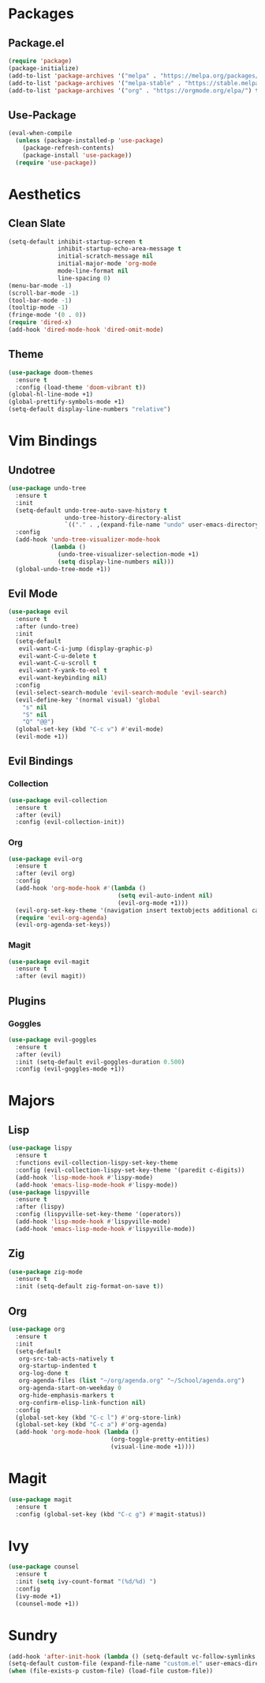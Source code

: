 * Packages
** Package.el
#+begin_src emacs-lisp
  (require 'package)
  (package-initialize)
  (add-to-list 'package-archives '("melpa" . "https://melpa.org/packages/") t)
  (add-to-list 'package-archives '("melpa-stable" . "https://stable.melpa.org/packages/") t)
  (add-to-list 'package-archives '("org" . "https://orgmode.org/elpa/") t)
#+end_src
** Use-Package
#+begin_src emacs-lisp
  (eval-when-compile
    (unless (package-installed-p 'use-package)
      (package-refresh-contents)
      (package-install 'use-package))
    (require 'use-package))
#+end_src
* Aesthetics
** Clean Slate
#+begin_src emacs-lisp
  (setq-default inhibit-startup-screen t
                inhibit-startup-echo-area-message t
                initial-scratch-message nil
                initial-major-mode 'org-mode
                mode-line-format nil
                line-spacing 0)
  (menu-bar-mode -1)
  (scroll-bar-mode -1)
  (tool-bar-mode -1)
  (tooltip-mode -1)
  (fringe-mode '(0 . 0))
  (require 'dired-x)
  (add-hook 'dired-mode-hook 'dired-omit-mode)
#+end_src
** Theme
#+begin_src emacs-lisp
  (use-package doom-themes
    :ensure t
    :config (load-theme 'doom-vibrant t))
  (global-hl-line-mode +1)
  (global-prettify-symbols-mode +1)
  (setq-default display-line-numbers "relative")
#+end_src
* Vim Bindings
** Undotree
#+begin_src emacs-lisp
  (use-package undo-tree
    :ensure t
    :init
    (setq-default undo-tree-auto-save-history t
                  undo-tree-history-directory-alist 
                  `(("." . ,(expand-file-name "undo" user-emacs-directory))))
    :config
    (add-hook 'undo-tree-visualizer-mode-hook 
              (lambda ()
                (undo-tree-visualizer-selection-mode +1)
                (setq display-line-numbers nil)))
    (global-undo-tree-mode +1))
#+end_src
** Evil Mode
#+begin_src emacs-lisp
  (use-package evil
    :ensure t
    :after (undo-tree)
    :init
    (setq-default
     evil-want-C-i-jump (display-graphic-p)
     evil-want-C-u-delete t
     evil-want-C-u-scroll t
     evil-want-Y-yank-to-eol t
     evil-want-keybinding nil)
    :config
    (evil-select-search-module 'evil-search-module 'evil-search)
    (evil-define-key '(normal visual) 'global
      "s" nil 
      "S" nil 
      "Q" "@@")
    (global-set-key (kbd "C-c v") #'evil-mode)
    (evil-mode +1))
#+end_src
** Evil Bindings
*** Collection
#+begin_src emacs-lisp
  (use-package evil-collection
    :ensure t
    :after (evil)
    :config (evil-collection-init))
#+end_src
*** Org
#+begin_src emacs-lisp
  (use-package evil-org
    :ensure t
    :after (evil org)
    :config
    (add-hook 'org-mode-hook #'(lambda ()
                                 (setq evil-auto-indent nil)
                                 (evil-org-mode +1)))
    (evil-org-set-key-theme '(navigation insert textobjects additional calendar))
    (require 'evil-org-agenda)
    (evil-org-agenda-set-keys))
#+end_src
*** Magit
#+begin_src emacs-lisp
  (use-package evil-magit
    :ensure t
    :after (evil magit))
#+end_src
** Plugins
*** Goggles
#+begin_src emacs-lisp
  (use-package evil-goggles
    :ensure t
    :after (evil)
    :init (setq-default evil-goggles-duration 0.500)
    :config (evil-goggles-mode +1))
#+end_src
* Majors
** Lisp
#+begin_src emacs-lisp
  (use-package lispy
    :ensure t
    :functions evil-collection-lispy-set-key-theme
    :config (evil-collection-lispy-set-key-theme '(paredit c-digits))
    (add-hook 'lisp-mode-hook #'lispy-mode)
    (add-hook 'emacs-lisp-mode-hook #'lispy-mode))
  (use-package lispyville
    :ensure t
    :after (lispy)
    :config (lispyville-set-key-theme '(operators))
    (add-hook 'lisp-mode-hook #'lispyville-mode)
    (add-hook 'emacs-lisp-mode-hook #'lispyville-mode))
#+end_src
** Zig
#+begin_src emacs-lisp
  (use-package zig-mode
    :ensure t
    :init (setq-default zig-format-on-save t))
#+end_src
** Org
#+begin_src emacs-lisp
  (use-package org
    :ensure t
    :init
    (setq-default
     org-src-tab-acts-natively t
     org-startup-indented t
     org-log-done t
     org-agenda-files (list "~/org/agenda.org" "~/School/agenda.org") 
     org-agenda-start-on-weekday 0
     org-hide-emphasis-markers t
     org-confirm-elisp-link-function nil)
    :config
    (global-set-key (kbd "C-c l") #'org-store-link)
    (global-set-key (kbd "C-c a") #'org-agenda)
    (add-hook 'org-mode-hook (lambda ()
                               (org-toggle-pretty-entities)
                               (visual-line-mode +1))))
#+end_src
* Magit
#+begin_src emacs-lisp
  (use-package magit
    :ensure t
    :config (global-set-key (kbd "C-c g") #'magit-status))
#+end_src
* Ivy
#+begin_src emacs-lisp
  (use-package counsel
    :ensure t
    :init (setq ivy-count-format "(%d/%d) ")
    :config
    (ivy-mode +1)
    (counsel-mode +1))
#+end_src
* Sundry
#+begin_src emacs-lisp
  (add-hook 'after-init-hook (lambda () (setq-default vc-follow-symlinks t)))
  (setq-default custom-file (expand-file-name "custom.el" user-emacs-directory))
  (when (file-exists-p custom-file) (load-file custom-file))
#+end_src
